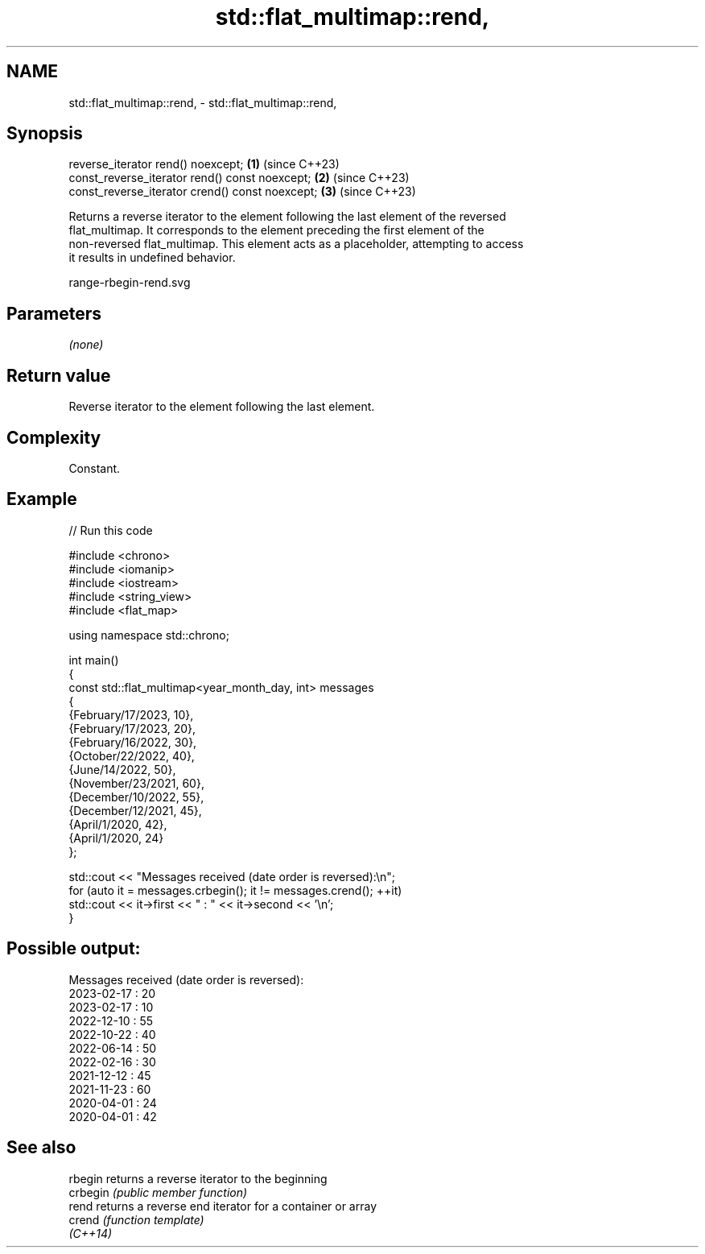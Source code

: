 .TH std::flat_multimap::rend, 3 "2024.06.10" "http://cppreference.com" "C++ Standard Libary"
.SH NAME
std::flat_multimap::rend, \- std::flat_multimap::rend,

.SH Synopsis

   reverse_iterator rend() noexcept;              \fB(1)\fP (since C++23)
   const_reverse_iterator rend() const noexcept;  \fB(2)\fP (since C++23)
   const_reverse_iterator crend() const noexcept; \fB(3)\fP (since C++23)

   Returns a reverse iterator to the element following the last element of the reversed
   flat_multimap. It corresponds to the element preceding the first element of the
   non-reversed flat_multimap. This element acts as a placeholder, attempting to access
   it results in undefined behavior.

   range-rbegin-rend.svg

.SH Parameters

   \fI(none)\fP

.SH Return value

   Reverse iterator to the element following the last element.

.SH Complexity

   Constant.

.SH Example


// Run this code

 #include <chrono>
 #include <iomanip>
 #include <iostream>
 #include <string_view>
 #include <flat_map>

 using namespace std::chrono;

 int main()
 {
     const std::flat_multimap<year_month_day, int> messages
     {
         {February/17/2023, 10},
         {February/17/2023, 20},
         {February/16/2022, 30},
         {October/22/2022, 40},
         {June/14/2022, 50},
         {November/23/2021, 60},
         {December/10/2022, 55},
         {December/12/2021, 45},
         {April/1/2020, 42},
         {April/1/2020, 24}
     };

     std::cout << "Messages received (date order is reversed):\\n";
     for (auto it = messages.crbegin(); it != messages.crend(); ++it)
         std::cout << it->first << " : " << it->second << '\\n';
 }

.SH Possible output:

 Messages received (date order is reversed):
 2023-02-17 : 20
 2023-02-17 : 10
 2022-12-10 : 55
 2022-10-22 : 40
 2022-06-14 : 50
 2022-02-16 : 30
 2021-12-12 : 45
 2021-11-23 : 60
 2020-04-01 : 24
 2020-04-01 : 42

.SH See also

   rbegin  returns a reverse iterator to the beginning
   crbegin \fI(public member function)\fP
   rend    returns a reverse end iterator for a container or array
   crend   \fI(function template)\fP
   \fI(C++14)\fP
